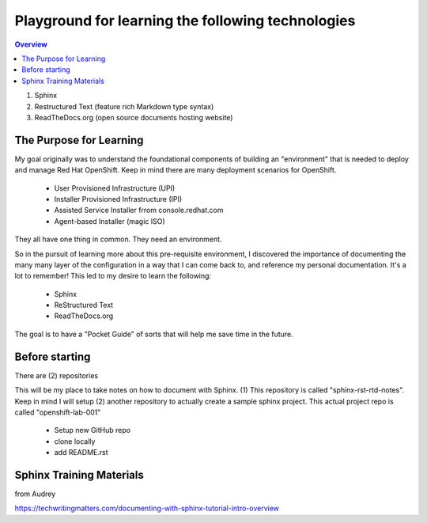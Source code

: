 Playground for learning the following technologies
===================================================

.. contents:: Overview

#. Sphinx
#. Restructured Text (feature rich Markdown type syntax)
#. ReadTheDocs.org (open source documents hosting website)

The Purpose for Learning
--------------------------

My goal originally was to understand the foundational components of building an "environment" that is needed to deploy and manage Red Hat OpenShift. Keep in mind there are many deployment scenarios for OpenShift. 

    - User Provisioned Infrastructure (UPI)
    - Installer Provisioned Infrastructure (IPI)
    - Assisted Service Installer frrom console.redhat.com
    - Agent-based Installer (magic ISO)

They all have one thing in common. They need an environment. 

So in the pursuit of learning more about this pre-requisite environment, I discovered the importance of documenting the many many layer of the configuration in a way that I can come back to, and reference my personal documentation. It's a lot to remember! This led to my desire to learn the following:

    - Sphinx
    - ReStructured Text
    - ReadTheDocs.org

The goal is to have a "Pocket Guide" of sorts that will help me save time in the future.

Before starting
---------------

There are (2) repositories

This will be my place to take notes on how to document with Sphinx. (1) This repository is called "sphinx-rst-rtd-notes". Keep in mind I will setup (2) another repository to actually create a sample sphinx project. This actual project repo is called "openshift-lab-001"

    - Setup new GitHub repo
    - clone locally
    - add README.rst

Sphinx Training Materials
------------------------
from Audrey

https://techwritingmatters.com/documenting-with-sphinx-tutorial-intro-overview

